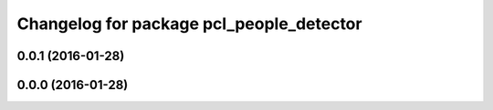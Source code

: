 ^^^^^^^^^^^^^^^^^^^^^^^^^^^^^^^^^^^^^^^^^
Changelog for package pcl_people_detector
^^^^^^^^^^^^^^^^^^^^^^^^^^^^^^^^^^^^^^^^^

0.0.1 (2016-01-28)
------------------

0.0.0 (2016-01-28)
------------------
